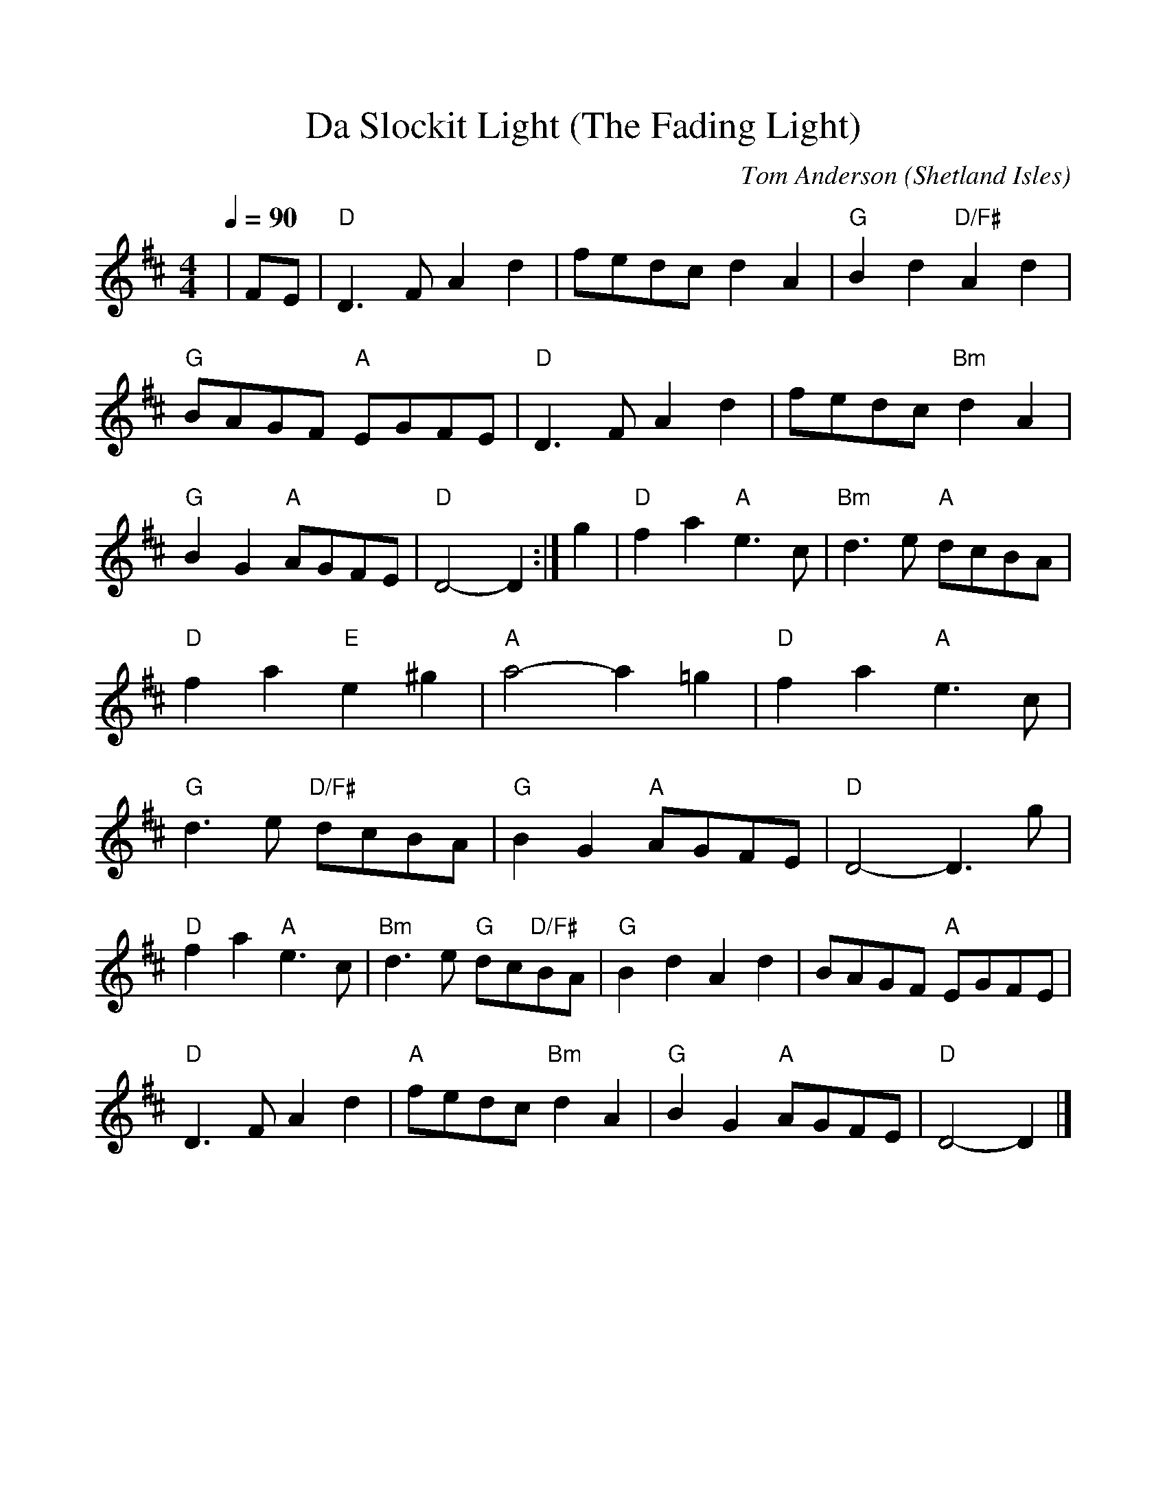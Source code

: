 %Scale the output
%%scale 1.0
%%format dulcimer.fmt
X:1
T:Da Slockit Light (The Fading Light)
C:Tom Anderson
O:Shetland Isles
Q:1/4=90
M:4/4    %(3/4, 4/4, 6/8)
L:1/8    %(1/8, 1/4)
V:1 clef=treble
%%continueall 1
%%partsbox 1
K:D    %(D, C)
|FE|"D"D3F A2d2|fedc d2A2|"G"B2d2 "D/F#"A2d2|"G"BAGF "A"EGFE|
"D"D3F A2d2|fedc "Bm"d2A2|"G"B2G2 "A"AGFE|"D"D4- D2:|
g2|"D"f2a2 "A"e3c|"Bm"d3e "A"dcBA|"D"f2a2 "E"e2^g2|"A"a4- a2=g2|
"D"f2a2 "A"e3c|"G"d3e "D/F#"dcBA|"G"B2G2 "A"AGFE|"D"D4- D3g|
"D"f2a2 "A"e3c|"Bm"d3e "G"dc"D/F#"BA|"G"B2d2 A2d2|BAGF "A"EGFE|
"D"D3F A2d2|"A"fedc "Bm"d2A2|"G"B2G2 "A"AGFE|"D"D4- D2|]

